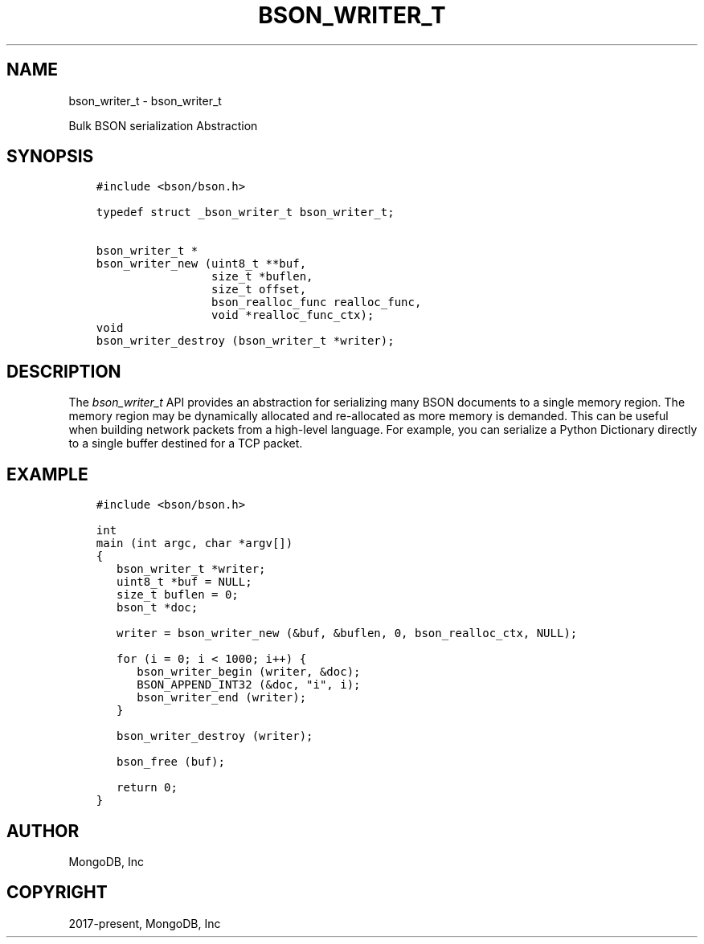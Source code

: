 .\" Man page generated from reStructuredText.
.
.
.nr rst2man-indent-level 0
.
.de1 rstReportMargin
\\$1 \\n[an-margin]
level \\n[rst2man-indent-level]
level margin: \\n[rst2man-indent\\n[rst2man-indent-level]]
-
\\n[rst2man-indent0]
\\n[rst2man-indent1]
\\n[rst2man-indent2]
..
.de1 INDENT
.\" .rstReportMargin pre:
. RS \\$1
. nr rst2man-indent\\n[rst2man-indent-level] \\n[an-margin]
. nr rst2man-indent-level +1
.\" .rstReportMargin post:
..
.de UNINDENT
. RE
.\" indent \\n[an-margin]
.\" old: \\n[rst2man-indent\\n[rst2man-indent-level]]
.nr rst2man-indent-level -1
.\" new: \\n[rst2man-indent\\n[rst2man-indent-level]]
.in \\n[rst2man-indent\\n[rst2man-indent-level]]u
..
.TH "BSON_WRITER_T" "3" "Apr 04, 2023" "1.23.3" "libbson"
.SH NAME
bson_writer_t \- bson_writer_t
.sp
Bulk BSON serialization Abstraction
.SH SYNOPSIS
.INDENT 0.0
.INDENT 3.5
.sp
.nf
.ft C
#include <bson/bson.h>

typedef struct _bson_writer_t bson_writer_t;

bson_writer_t *
bson_writer_new (uint8_t **buf,
                 size_t *buflen,
                 size_t offset,
                 bson_realloc_func realloc_func,
                 void *realloc_func_ctx);
void
bson_writer_destroy (bson_writer_t *writer);
.ft P
.fi
.UNINDENT
.UNINDENT
.SH DESCRIPTION
.sp
The \fI\%bson_writer_t\fP API provides an abstraction for serializing many BSON documents to a single memory region. The memory region may be dynamically allocated and re\-allocated as more memory is demanded. This can be useful when building network packets from a high\-level language. For example, you can serialize a Python Dictionary directly to a single buffer destined for a TCP packet.
.SH EXAMPLE
.INDENT 0.0
.INDENT 3.5
.sp
.nf
.ft C
#include <bson/bson.h>

int
main (int argc, char *argv[])
{
   bson_writer_t *writer;
   uint8_t *buf = NULL;
   size_t buflen = 0;
   bson_t *doc;

   writer = bson_writer_new (&buf, &buflen, 0, bson_realloc_ctx, NULL);

   for (i = 0; i < 1000; i++) {
      bson_writer_begin (writer, &doc);
      BSON_APPEND_INT32 (&doc, "i", i);
      bson_writer_end (writer);
   }

   bson_writer_destroy (writer);

   bson_free (buf);

   return 0;
}
.ft P
.fi
.UNINDENT
.UNINDENT
.SH AUTHOR
MongoDB, Inc
.SH COPYRIGHT
2017-present, MongoDB, Inc
.\" Generated by docutils manpage writer.
.
